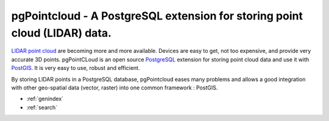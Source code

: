 .. _home:

pgPointcloud - A PostgreSQL extension for storing point cloud (LIDAR) data.
==================================================================

LIDAR_ `point cloud`_ are becoming more and more available. Devices are easy to
get, not too expensive, and provide very accurate 3D points. pgPointCLoud is an
open source PostgreSQL_ extension for storing point cloud data and use it with
PostGIS_. It is very easy to use, robust and efficient.

By storing LIDAR points in a PostgreSQL database, pgPointcloud eases many
problems and allows a good integration with other geo-spatial data
(vector, raster) into one common framework : PostGIS.

* :ref:`genindex`
* :ref:`search`


.. _`point cloud`: http://en.wikipedia.org/wiki/Point_cloud
.. _`LIDAR`: http://en.wikipedia.org/wiki/LIDAR
.. _`PostgreSQL`: https://www.postgresql.org/
.. _`PostGIS`: https://postgis.net/
